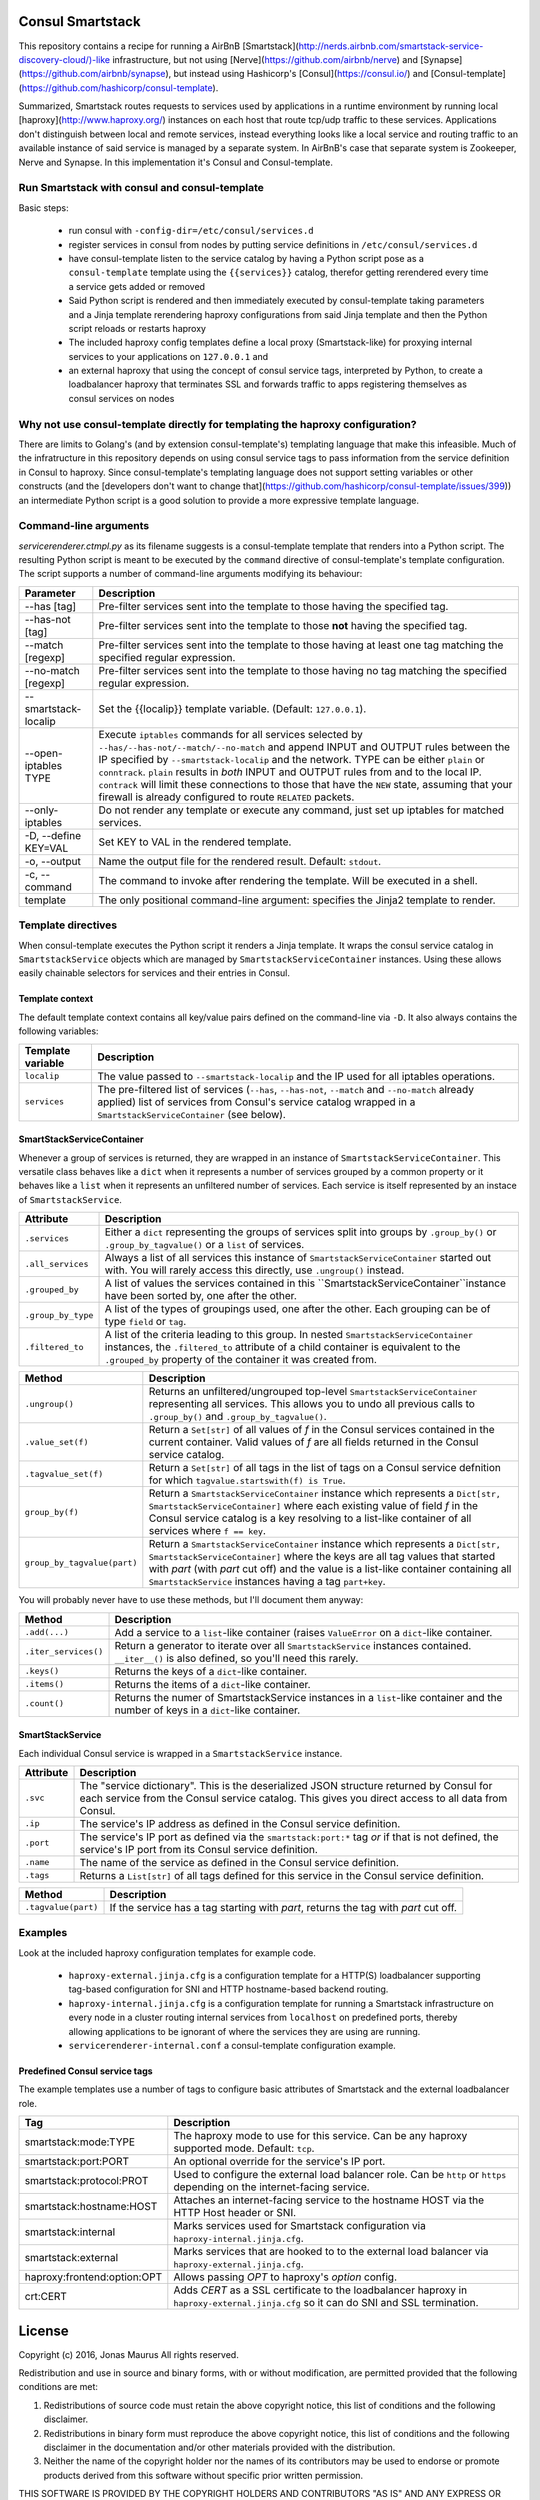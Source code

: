 Consul Smartstack
=================

This repository contains a recipe for running a AirBnB
[Smartstack](http://nerds.airbnb.com/smartstack-service-discovery-cloud/)-like
infrastructure, but not using [Nerve](https://github.com/airbnb/nerve) and
[Synapse](https://github.com/airbnb/synapse), but instead using Hashicorp's
[Consul](https://consul.io/) and
[Consul-template](https://github.com/hashicorp/consul-template).

Summarized, Smartstack routes requests to services used by applications in a
runtime environment by running local [haproxy](http://www.haproxy.org/)
instances on each host that route tcp/udp traffic to these services.
Applications don't distinguish between local and remote services, instead
everything looks like a local service and routing traffic to an available
instance of said service is managed by a separate system. In AirBnB's case that
separate system is Zookeeper, Nerve and Synapse. In this implementation it's
Consul and Consul-template.


Run Smartstack with consul and consul-template
----------------------------------------------
Basic steps:

  * run consul with ``-config-dir=/etc/consul/services.d``
  * register services in consul from nodes by putting service definitions in
    ``/etc/consul/services.d``
  * have consul-template listen to the service catalog by having a Python
    script pose as a ``consul-template`` template using the
    ``{{services}}`` catalog, therefor getting rerendered every time a service
    gets added or removed
  * Said Python script is rendered and then immediately executed by
    consul-template taking parameters and a Jinja template rerendering haproxy
    configurations from said Jinja template and then the Python script reloads
    or restarts haproxy
  * The included haproxy config templates define a local proxy
    (Smartstack-like) for proxying internal services to your applications on
    ``127.0.0.1`` and
  * an external haproxy that using the concept of consul service tags,
    interpreted by Python, to create a loadbalancer haproxy that terminates SSL
    and forwards traffic to apps registering themselves as consul services on
    nodes


Why not use consul-template directly for templating the haproxy configuration?
------------------------------------------------------------------------------
There are limits to Golang's (and by extension consul-template's) templating
language that make this infeasible. Much of the infratructure in this
repository depends on using consul service tags to pass information from the
service definition in Consul to haproxy. Since consul-template's templating
language does not support setting variables or other constructs (and the
[developers don't want to change that](https://github.com/hashicorp/consul-template/issues/399))
an intermediate Python script is a good solution to provide a more expressive
template language.


Command-line arguments
----------------------
`servicerenderer.ctmpl.py` as its filename suggests is a consul-template
template that renders into a Python script. The resulting Python script is
meant to be executed by the ``command`` directive of consul-template's template
configuration. The script supports a number of command-line arguments modifying
its behaviour:

====================== =======================================================
Parameter              Description
====================== =======================================================
--has [tag]            Pre-filter services sent into the template to those
                       having the specified tag.
--has-not [tag]        Pre-filter services sent into the template to those
                       **not** having the specified tag.
--match [regexp]       Pre-filter services sent into the template to those
                       having at least one tag matching the specified regular
                       expression.
--no-match [regexp]    Pre-filter services sent into the template to those
                       having no tag matching the specified regular expression.
--smartstack-localip   Set the {{localip}} template variable. (Default:
                       ``127.0.0.1``).
--open-iptables TYPE   Execute ``iptables`` commands for all services selected
                       by ``--has/--has-not/--match/--no-match`` and append
                       INPUT and OUTPUT rules between the IP specified by
                       ``--smartstack-localip`` and the network. TYPE can be
                       either ``plain`` or ``conntrack``. ``plain`` results
                       in *both* INPUT and OUTPUT rules from and to the local
                       IP. ``contrack`` will limit these connections to those
                       that have the ``NEW`` state, assuming that your firewall
                       is already configured to route ``RELATED`` packets.
--only-iptables        Do not render any template or execute any command, just
                       set up iptables for matched services.
-D, --define KEY=VAL   Set KEY to VAL in the rendered template.
-o, --output           Name the output file for the rendered result. Default:
                       ``stdout``.
-c, --command          The command to invoke after rendering the template.
                       Will be executed in a shell.
template               The only positional command-line argument: specifies
                       the Jinja2 template to render.
====================== =======================================================


Template directives
-------------------
When consul-template executes the Python script it renders a Jinja template. It
wraps the consul service catalog in ``SmartstackService`` objects which are
managed by ``SmartstackServiceContainer`` instances. Using these allows easily
chainable selectors for services and their entries in Consul.

Template context
++++++++++++++++
The default template context contains all key/value pairs defined on the
command-line via ``-D``. It also always contains the following variables:

================= ============================================================
Template variable Description
================= ============================================================
``localip``       The value passed to ``--smartstack-localip`` and the IP used
                  for all iptables operations.
``services``      The pre-filtered list of services (``--has``, ``--has-not``,
                  ``--match`` and ``--no-match`` already applied) list of
                  services from Consul's service catalog wrapped in a
                  ``SmartstackServiceContainer`` (see below).
================= ============================================================


SmartStackServiceContainer
++++++++++++++++++++++++++
Whenever a group of services is returned, they are wrapped in an instance of
``SmartstackServiceContainer``. This versatile class behaves like a ``dict``
when it represents a number of services grouped by a common property or it
behaves like a ``list`` when it represents an unfiltered number of services.
Each service is itself represented by an instace of ``SmartstackService``.

================== ===========================================================
Attribute          Description
================== ===========================================================
``.services``      Either a ``dict`` representing the groups of services split
                   into groups by ``.group_by()`` or ``.group_by_tagvalue()``
                   or a ``list`` of services.
``.all_services``  Always a list of all services this instance of
                   ``SmartstackServiceContainer`` started out with. You will
                   rarely access this directly, use ``.ungroup()`` instead.
``.grouped_by``    A list of values the services contained in this
                   ``SmartstackServiceContainer``instance have been sorted by,
                   one after the other.
``.group_by_type`` A list of the types of groupings used, one after the other.
                   Each grouping can be of type ``field`` or ``tag``.
``.filtered_to``   A list of the criteria leading to this group. In nested
                   ``SmartstackServiceContainer`` instances, the
                   ``.filtered_to`` attribute of a child container is
                   equivalent to the ``.grouped_by`` property of the container
                   it was created from.
================== ===========================================================

=========================== ==================================================
Method                      Description
=========================== ==================================================
``.ungroup()``              Returns an unfiltered/ungrouped top-level
                            ``SmartstackServiceContainer`` representing all
                            services. This allows you to undo all previous
                            calls to ``.group_by()`` and
                            ``.group_by_tagvalue()``.
``.value_set(f)``           Return a ``Set[str]`` of all values of *f* in the
                            Consul services contained in the current container.
                            Valid values of *f* are all fields returned in the
                            Consul service catalog.
``.tagvalue_set(f)``        Return a ``Set[str]`` of all tags in the list of
                            tags on a Consul service defnition for which
                            ``tagvalue.startswith(f) is True``.
``group_by(f)``             Return a ``SmartstackServiceContainer`` instance
                            which represents a
                            ``Dict[str, SmartstackServiceContainer]`` where
                            each existing value of field *f* in the Consul
                            service catalog is a key resolving to a list-like
                            container of all services where ``f == key``.
``group_by_tagvalue(part)`` Return a ``SmartstackServiceContainer`` instance
                            which represents a
                            ``Dict[str, SmartstackServiceContainer]`` where
                            the keys are all tag values that started with
                            *part* (with *part* cut off) and the value is a
                            list-like container containing all
                            ``SmartstackService`` instances having a tag
                            ``part+key``.
=========================== ==================================================

You will probably never have to use these methods, but I'll document them
anyway:

==================== =========================================================
Method               Description
==================== =========================================================
``.add(...)``        Add a service to a ``list``-like container (raises
                     ``ValueError`` on a ``dict``-like container.
``.iter_services()`` Return a generator to iterate over all
                     ``SmartstackService`` instances contained. ``__iter__()``
                     is also defined, so you'll need this rarely.
``.keys()``          Returns the keys of a ``dict``-like container.
``.items()``         Returns the items of a ``dict``-like container.
``.count()``         Returns the numer of SmartstackService instances in a
                     ``list``-like container and the number of keys in a
                     ``dict``-like container.
==================== =========================================================


SmartStackService
+++++++++++++++++
Each individual Consul service is wrapped in a ``SmartstackService`` instance.

================== ===========================================================
Attribute          Description
================== ===========================================================
``.svc``           The "service dictionary". This is the deserialized JSON
                   structure returned by Consul for each service from the
                   Consul service catalog. This gives you direct access to all
                   data from Consul.
``.ip``            The service's IP address as defined in the Consul service
                   definition.
``.port``          The service's IP port as defined via the
                   ``smartstack:port:*`` tag *or* if that is not defined, the
                   service's IP port from its Consul service definition.
``.name``          The name of the service as defined in the Consul service
                   definition.
``.tags``          Returns a ``List[str]`` of all tags defined for this
                   service in the Consul service definition.
================== ===========================================================

==================== =========================================================
Method               Description
==================== =========================================================
``.tagvalue(part)``  If the service has a tag starting with *part*, returns
                     the tag with *part* cut off.
==================== =========================================================


Examples
--------
Look at the included haproxy configuration templates for example code.

  * ``haproxy-external.jinja.cfg`` is a configuration template for a HTTP(S)
    loadbalancer supporting tag-based configuration for SNI and HTTP
    hostname-based backend routing.

  * ``haproxy-internal.jinja.cfg`` is a configuration template for running a
    Smartstack infrastructure on every node in a cluster routing internal
    services from ``localhost`` on predefined ports, thereby allowing
    applications to be ignorant of where the services they are using are
    running.

  * ``servicerenderer-internal.conf`` a consul-template configuration example.


Predefined Consul service tags
++++++++++++++++++++++++++++++
The example templates use a number of tags to configure basic attributes of
Smartstack and the external loadbalancer role.

=========================== ==================================================
Tag                         Description
=========================== ==================================================
smartstack:mode:TYPE        The haproxy mode to use for this service. Can be
                            any haproxy supported mode. Default: ``tcp``.
smartstack:port:PORT        An optional override for the service's IP port.
smartstack:protocol:PROT    Used to configure the external load balancer role.
                            Can be ``http`` or ``https`` depending on the
                            internet-facing service.
smartstack:hostname:HOST    Attaches an internet-facing service to the
                            hostname HOST via the HTTP Host header or SNI.
smartstack:internal         Marks services used for Smartstack configuration
                            via ``haproxy-internal.jinja.cfg``.
smartstack:external         Marks services that are hooked to to the external
                            load balancer via ``haproxy-external.jinja.cfg``.
haproxy:frontend:option:OPT Allows passing *OPT* to haproxy's *option* config.
crt:CERT                    Adds *CERT* as a SSL certificate to the
                            loadbalancer haproxy in
                            ``haproxy-external.jinja.cfg`` so it can do SNI
                            and SSL termination.
=========================== ==================================================


License
=======

Copyright (c) 2016, Jonas Maurus
All rights reserved.

Redistribution and use in source and binary forms, with or without
modification, are permitted provided that the following conditions are met:

1. Redistributions of source code must retain the above copyright notice, this
   list of conditions and the following disclaimer.

2. Redistributions in binary form must reproduce the above copyright notice,
   this list of conditions and the following disclaimer in the documentation
   and/or other materials provided with the distribution.

3. Neither the name of the copyright holder nor the names of its contributors
   may be used to endorse or promote products derived from this software
   without specific prior written permission.

THIS SOFTWARE IS PROVIDED BY THE COPYRIGHT HOLDERS AND CONTRIBUTORS "AS IS" AND
ANY EXPRESS OR IMPLIED WARRANTIES, INCLUDING, BUT NOT LIMITED TO, THE IMPLIED
WARRANTIES OF MERCHANTABILITY AND FITNESS FOR A PARTICULAR PURPOSE ARE
DISCLAIMED. IN NO EVENT SHALL THE COPYRIGHT HOLDER OR CONTRIBUTORS BE LIABLE
FOR ANY DIRECT, INDIRECT, INCIDENTAL, SPECIAL, EXEMPLARY, OR CONSEQUENTIAL
DAMAGES (INCLUDING, BUT NOT LIMITED TO, PROCUREMENT OF SUBSTITUTE GOODS OR
SERVICES; LOSS OF USE, DATA, OR PROFITS; OR BUSINESS INTERRUPTION) HOWEVER
CAUSED AND ON ANY THEORY OF LIABILITY, WHETHER IN CONTRACT, STRICT LIABILITY,
OR TORT (INCLUDING NEGLIGENCE OR OTHERWISE) ARISING IN ANY WAY OUT OF THE USE
OF THIS SOFTWARE, EVEN IF ADVISED OF THE POSSIBILITY OF SUCH DAMAGE.

